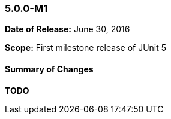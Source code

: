 [[release-5.0.0-m1]]
=== 5.0.0-M1

*Date of Release:* June 30, 2016

*Scope:* First milestone release of JUnit 5

[[release-5.0.0-m1-summary]]
==== Summary of Changes

*TODO*
